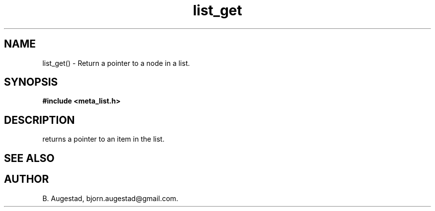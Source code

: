 .TH list_get 3 2016-01-30 "" "The Meta C Library"
.SH NAME
list_get() \- Return a pointer to a node in a list.
.SH SYNOPSIS
.B #include <meta_list.h>
.sp
.Fo "void* list_get"
.Fa "list_iterator i"
.Fc
.SH DESCRIPTION
.Nm
returns a pointer to an item in the list. 
.SH SEE ALSO
.Xr list_add 3 
.Xr list_get_item 3 
.SH AUTHOR
B. Augestad, bjorn.augestad@gmail.com.
